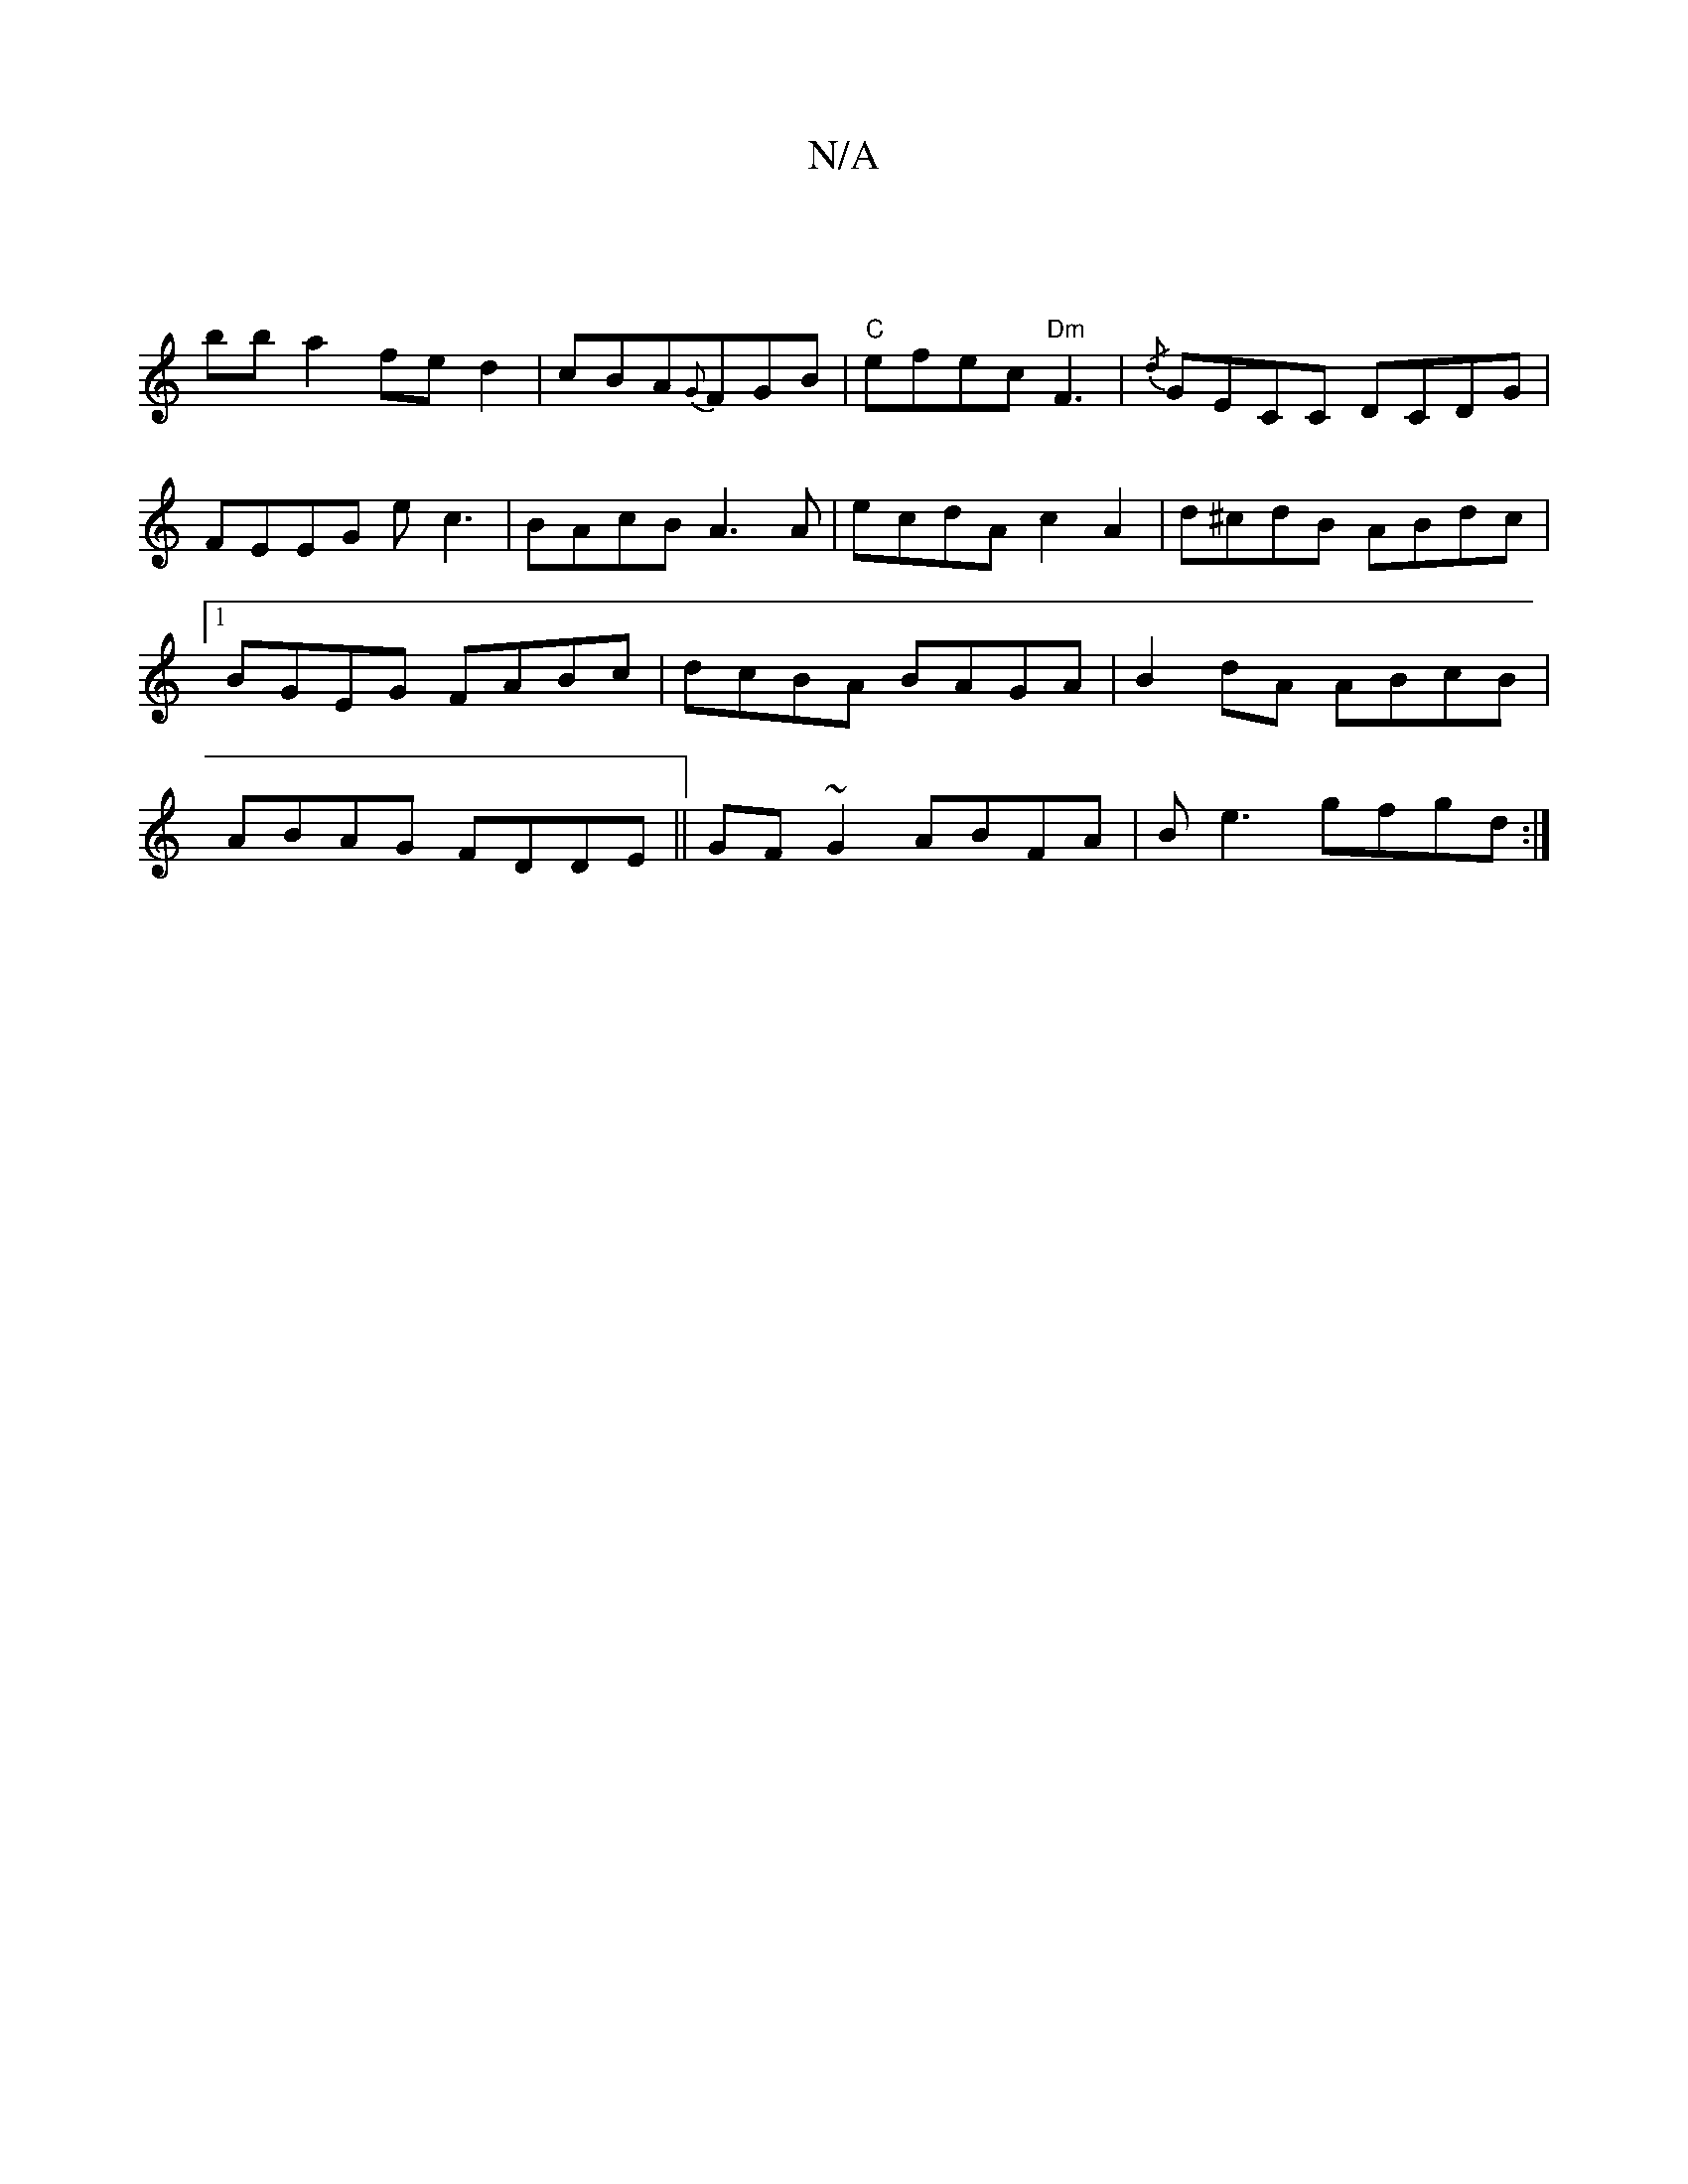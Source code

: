 X:1
T:N/A
M:4/4
R:N/A
K:Cmajor
: !bba2fed2|cBA{G}FGB |
"C"efec "Dm" F3 | {/d}GECC DCDG|FEEG ec3|BAcB A3 A|ecdA c2A2|d^cdB ABdc|1 BGEG FABc|dcBA BAGA|B2dA ABcB|
ABAG FDDE||
GF~G2 ABFA|
Be3 gfgd:|

|: ee |f2 gf ge fe |
d3e dBAG|cAEA 